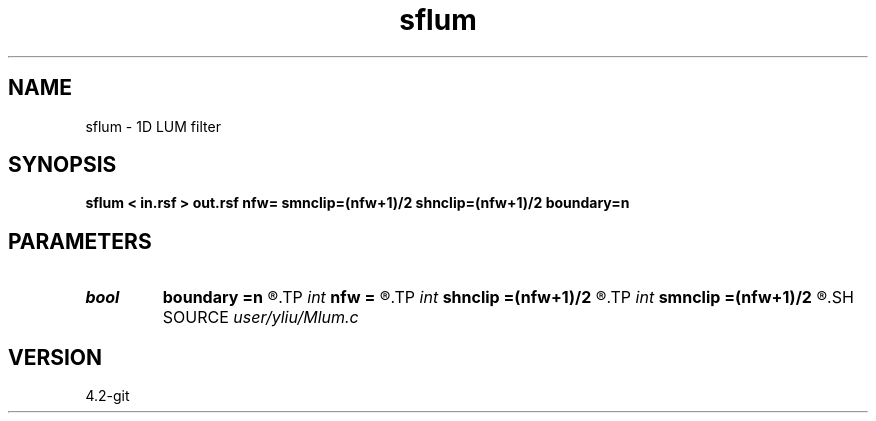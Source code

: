 .TH sflum 1  "APRIL 2023" Madagascar "Madagascar Manuals"
.SH NAME
sflum \- 1D LUM filter
.SH SYNOPSIS
.B sflum < in.rsf > out.rsf nfw= smnclip=(nfw+1)/2 shnclip=(nfw+1)/2 boundary=n
.SH PARAMETERS
.PD 0
.TP
.I bool   
.B boundary
.B =n
.R  [y/n]	if y, boundary is data, whereas zero
.TP
.I int    
.B nfw
.B =
.R  	filter-window length (positive and odd integer)
.TP
.I int    
.B shnclip
.B =(nfw+1)/2
.R  	sharpener tuning parameter (1 <= shnclip <= (nfw+1)/2, the default is (nfw+1)/2)
.TP
.I int    
.B smnclip
.B =(nfw+1)/2
.R  	smoother tuning parameter (1 <= smnclip <= (nfw+1)/2, the default is (nfw+1)/2)
.SH SOURCE
.I user/yliu/Mlum.c
.SH VERSION
4.2-git
